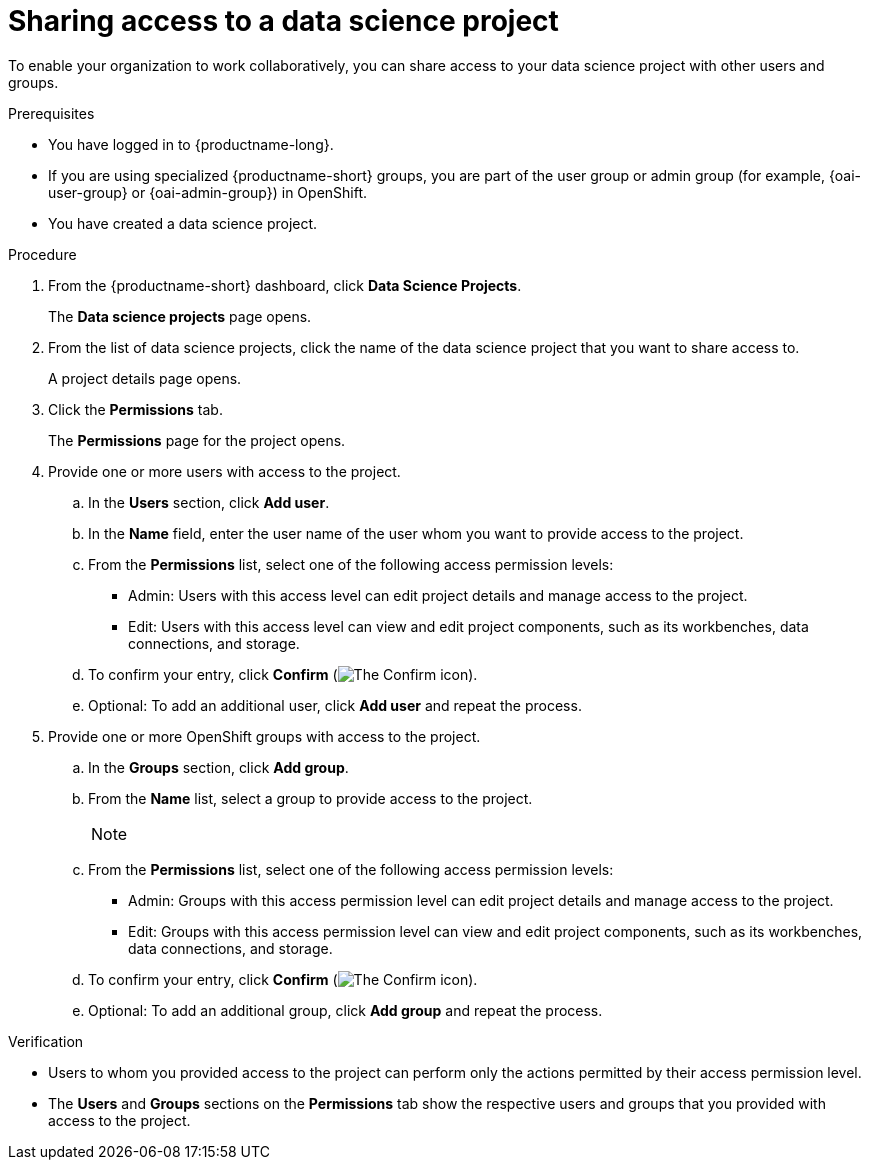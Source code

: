 :_module-type: PROCEDURE

[id='sharing-access-to-a-data-science-project_{context}']
= Sharing access to a data science project

[role='_abstract']
To enable your organization to work collaboratively, you can share access to your data science project with other users and groups.

.Prerequisites
* You have logged in to {productname-long}.
ifndef::upstream[]
* If you are using specialized {productname-short} groups, you are part of the user group or admin group (for example, {oai-user-group} or {oai-admin-group}) in OpenShift.
endif::[]
ifdef::upstream[]
* If you are using specialized {productname-short} groups, you are part of the user group or admin group (for example, {odh-user-group} or {odh-admin-group}) in OpenShift.
endif::[]
* You have created a data science project.

.Procedure
. From the {productname-short} dashboard, click *Data Science Projects*.
+
The *Data science projects* page opens.
. From the list of data science projects, click the name of the data science project that you want to share access to.
+
A project details page opens.
. Click the *Permissions* tab.
+
The *Permissions* page for the project opens.
. Provide one or more users with access to the project.
.. In the *Users* section, click *Add user*.
.. In the *Name* field, enter the user name of the user whom you want to provide access to the project.
.. From the *Permissions* list, select one of the following access permission levels:
* Admin: Users with this access level can edit project details and manage access to the project.
* Edit: Users with this access level can view and edit project components, such as its workbenches, data connections, and storage.
.. To confirm your entry, click *Confirm* (image:images/rhoai-confirm-entry-icon.png[The Confirm icon]).
.. Optional: To add an additional user, click *Add user* and repeat the process.
. Provide one or more OpenShift groups with access to the project.
.. In the *Groups* section, click *Add group*.
.. From the *Name* list, select a group to provide access to the project.
+
[NOTE]
--


ifdef::cloud-service[]
If you do not have `cluster-admin` or `dedicated-admin` permissions, the *Name* list is not visible. Instead, an input field is displayed enabling you to configure group permissions.
endif::[]

ifdef::self-managed[]
If you do not have `cluster-admin` permissions, the *Name* list is not visible. Instead, an input field is displayed enabling you to configure group permissions.
endif::[]

ifdef::upstream[]
If you do not have `cluster-admin` permissions, the *Name* list is not visible. Instead, an input field is displayed enabling you to configure group permissions.
endif::[]
--
.. From the *Permissions* list, select one of the following access permission levels:
* Admin: Groups with this access permission level can edit project details and manage access to the project.
* Edit: Groups with this access permission level can view and edit project components, such as its workbenches, data connections, and storage.
.. To confirm your entry, click *Confirm* (image:images/rhoai-confirm-entry-icon.png[The Confirm icon]).
.. Optional: To add an additional group, click *Add group* and repeat the process.

.Verification
* Users to whom you provided access to the project can perform only the actions permitted by their access permission level.
* The *Users* and *Groups* sections on the *Permissions* tab show the respective users and groups that you provided with access to the project.

//[role="_additional-resources"]
//.Additional resources
